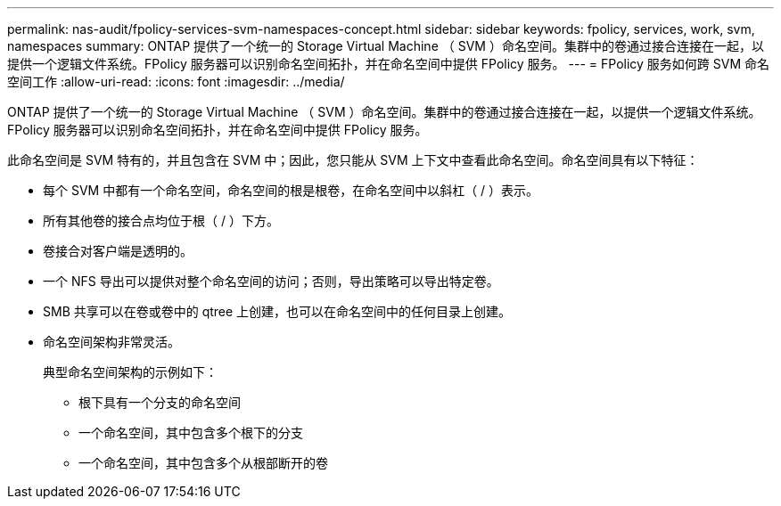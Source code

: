 ---
permalink: nas-audit/fpolicy-services-svm-namespaces-concept.html 
sidebar: sidebar 
keywords: fpolicy, services, work, svm, namespaces 
summary: ONTAP 提供了一个统一的 Storage Virtual Machine （ SVM ）命名空间。集群中的卷通过接合连接在一起，以提供一个逻辑文件系统。FPolicy 服务器可以识别命名空间拓扑，并在命名空间中提供 FPolicy 服务。 
---
= FPolicy 服务如何跨 SVM 命名空间工作
:allow-uri-read: 
:icons: font
:imagesdir: ../media/


[role="lead"]
ONTAP 提供了一个统一的 Storage Virtual Machine （ SVM ）命名空间。集群中的卷通过接合连接在一起，以提供一个逻辑文件系统。FPolicy 服务器可以识别命名空间拓扑，并在命名空间中提供 FPolicy 服务。

此命名空间是 SVM 特有的，并且包含在 SVM 中；因此，您只能从 SVM 上下文中查看此命名空间。命名空间具有以下特征：

* 每个 SVM 中都有一个命名空间，命名空间的根是根卷，在命名空间中以斜杠（ / ）表示。
* 所有其他卷的接合点均位于根（ / ）下方。
* 卷接合对客户端是透明的。
* 一个 NFS 导出可以提供对整个命名空间的访问；否则，导出策略可以导出特定卷。
* SMB 共享可以在卷或卷中的 qtree 上创建，也可以在命名空间中的任何目录上创建。
* 命名空间架构非常灵活。
+
典型命名空间架构的示例如下：

+
** 根下具有一个分支的命名空间
** 一个命名空间，其中包含多个根下的分支
** 一个命名空间，其中包含多个从根部断开的卷



